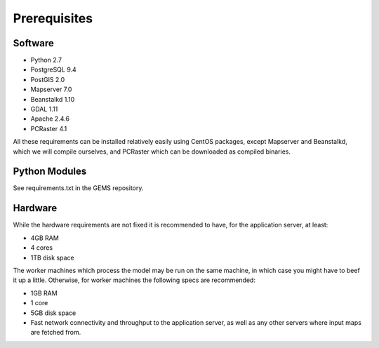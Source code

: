Prerequisites
=============

Software
--------

* Python 2.7
* PostgreSQL 9.4
* PostGIS 2.0
* Mapserver 7.0
* Beanstalkd 1.10
* GDAL 1.11
* Apache 2.4.6
* PCRaster 4.1

All these requirements can be installed relatively easily using CentOS packages, except Mapserver and Beanstalkd, which we will compile ourselves, and PCRaster which can be downloaded as compiled binaries.

Python Modules
--------------
See requirements.txt in the GEMS repository.

Hardware
--------

While the hardware requirements are not fixed it is recommended to have, for the application server, at least:

* 4GB RAM
* 4 cores
* 1TB disk space

The worker machines which process the model may be run on the same machine, in which case you might have to beef it up a little. Otherwise, for worker machines the following specs are recommended:

* 1GB RAM
* 1 core
* 5GB disk space
* Fast network connectivity and throughput to the application server, as well as any other servers where input maps are fetched from.



